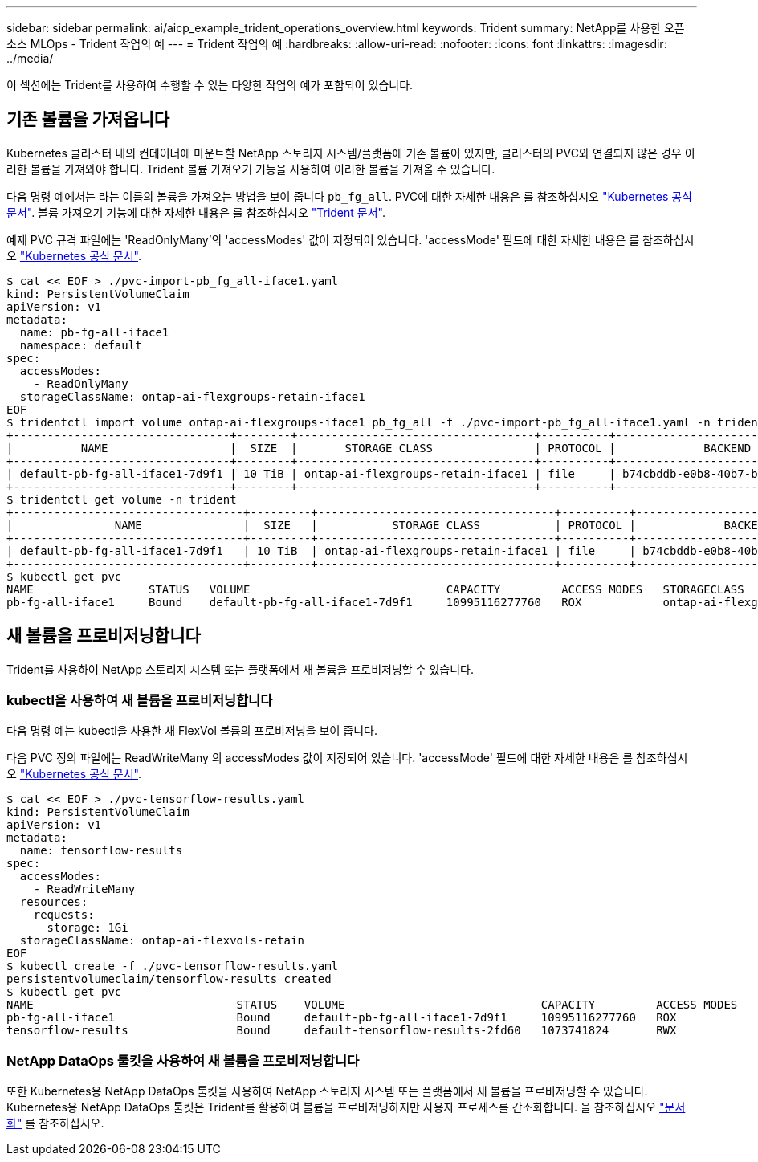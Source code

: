 ---
sidebar: sidebar 
permalink: ai/aicp_example_trident_operations_overview.html 
keywords: Trident 
summary: NetApp를 사용한 오픈 소스 MLOps - Trident 작업의 예 
---
= Trident 작업의 예
:hardbreaks:
:allow-uri-read: 
:nofooter: 
:icons: font
:linkattrs: 
:imagesdir: ../media/


[role="lead"]
이 섹션에는 Trident를 사용하여 수행할 수 있는 다양한 작업의 예가 포함되어 있습니다.



== 기존 볼륨을 가져옵니다

Kubernetes 클러스터 내의 컨테이너에 마운트할 NetApp 스토리지 시스템/플랫폼에 기존 볼륨이 있지만, 클러스터의 PVC와 연결되지 않은 경우 이러한 볼륨을 가져와야 합니다. Trident 볼륨 가져오기 기능을 사용하여 이러한 볼륨을 가져올 수 있습니다.

다음 명령 예에서는 라는 이름의 볼륨을 가져오는 방법을 보여 줍니다 `pb_fg_all`. PVC에 대한 자세한 내용은 를 참조하십시오 https://kubernetes.io/docs/concepts/storage/persistent-volumes/["Kubernetes 공식 문서"^]. 볼륨 가져오기 기능에 대한 자세한 내용은 를 참조하십시오 https://docs.netapp.com/us-en/trident/index.html["Trident 문서"^].

예제 PVC 규격 파일에는 'ReadOnlyMany'의 'accessModes' 값이 지정되어 있습니다. 'accessMode' 필드에 대한 자세한 내용은 를 참조하십시오 https://kubernetes.io/docs/concepts/storage/persistent-volumes/["Kubernetes 공식 문서"^].

....
$ cat << EOF > ./pvc-import-pb_fg_all-iface1.yaml
kind: PersistentVolumeClaim
apiVersion: v1
metadata:
  name: pb-fg-all-iface1
  namespace: default
spec:
  accessModes:
    - ReadOnlyMany
  storageClassName: ontap-ai-flexgroups-retain-iface1
EOF
$ tridentctl import volume ontap-ai-flexgroups-iface1 pb_fg_all -f ./pvc-import-pb_fg_all-iface1.yaml -n trident
+--------------------------------+--------+-----------------------------------+----------+--------------------------------------------+--------+---------+
|          NAME                  |  SIZE  |       STORAGE CLASS               | PROTOCOL |             BACKEND UUID                         | STATE  | MANAGED |
+--------------------------------+--------+-----------------------------------+----------+------------------------------------------+--------+---------+
| default-pb-fg-all-iface1-7d9f1 | 10 TiB | ontap-ai-flexgroups-retain-iface1 | file     | b74cbddb-e0b8-40b7-b263-b6da6dec0bdd | online | true    |
+--------------------------------+--------+-----------------------------------+----------+--------------------------------------------+--------+---------+
$ tridentctl get volume -n trident
+----------------------------------+---------+-----------------------------------+----------+--------------------------------------+--------+---------+
|               NAME               |  SIZE   |           STORAGE CLASS           | PROTOCOL |             BACKEND UUID             | STATE  | MANAGED |
+----------------------------------+---------+-----------------------------------+----------+--------------------------------------+--------+---------+
| default-pb-fg-all-iface1-7d9f1   | 10 TiB  | ontap-ai-flexgroups-retain-iface1 | file     | b74cbddb-e0b8-40b7-b263-b6da6dec0bdd | online | true    |
+----------------------------------+---------+-----------------------------------+----------+--------------------------------------+--------+---------+
$ kubectl get pvc
NAME                 STATUS   VOLUME                             CAPACITY         ACCESS MODES   STORAGECLASS                        AGE
pb-fg-all-iface1     Bound    default-pb-fg-all-iface1-7d9f1     10995116277760   ROX            ontap-ai-flexgroups-retain-iface1   25h
....


== 새 볼륨을 프로비저닝합니다

Trident를 사용하여 NetApp 스토리지 시스템 또는 플랫폼에서 새 볼륨을 프로비저닝할 수 있습니다.



=== kubectl을 사용하여 새 볼륨을 프로비저닝합니다

다음 명령 예는 kubectl을 사용한 새 FlexVol 볼륨의 프로비저닝을 보여 줍니다.

다음 PVC 정의 파일에는 ReadWriteMany 의 accessModes 값이 지정되어 있습니다. 'accessMode' 필드에 대한 자세한 내용은 를 참조하십시오 https://kubernetes.io/docs/concepts/storage/persistent-volumes/["Kubernetes 공식 문서"^].

....
$ cat << EOF > ./pvc-tensorflow-results.yaml
kind: PersistentVolumeClaim
apiVersion: v1
metadata:
  name: tensorflow-results
spec:
  accessModes:
    - ReadWriteMany
  resources:
    requests:
      storage: 1Gi
  storageClassName: ontap-ai-flexvols-retain
EOF
$ kubectl create -f ./pvc-tensorflow-results.yaml
persistentvolumeclaim/tensorflow-results created
$ kubectl get pvc
NAME                              STATUS    VOLUME                             CAPACITY         ACCESS MODES   STORAGECLASS                        AGE
pb-fg-all-iface1                  Bound     default-pb-fg-all-iface1-7d9f1     10995116277760   ROX            ontap-ai-flexgroups-retain-iface1   26h
tensorflow-results                Bound     default-tensorflow-results-2fd60   1073741824       RWX            ontap-ai-flexvols-retain            25h
....


=== NetApp DataOps 툴킷을 사용하여 새 볼륨을 프로비저닝합니다

또한 Kubernetes용 NetApp DataOps 툴킷을 사용하여 NetApp 스토리지 시스템 또는 플랫폼에서 새 볼륨을 프로비저닝할 수 있습니다. Kubernetes용 NetApp DataOps 툴킷은 Trident를 활용하여 볼륨을 프로비저닝하지만 사용자 프로세스를 간소화합니다. 을 참조하십시오 link:https://github.com/NetApp/netapp-dataops-toolkit/blob/main/netapp_dataops_k8s/docs/volume_management.md["문서화"] 를 참조하십시오.
